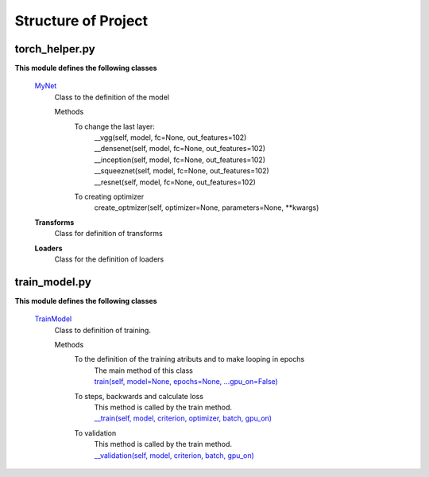 ====================
Structure of Project
====================

torch_helper.py
---------------

**This module defines the following classes**


    `MyNet <https://github.com/Sidon/pytorch_challenge/blob/89c785b420d7557708a795900e1dd25b9da4f234/torch_helper.py#L15>`_
      Class to the definition of the model

      Methods
        To change the last layer:
             | __vgg(self, model, fc=None, out_features=102)
             | __densenet(self, model, fc=None, out_features=102)
             | __inception(self, model, fc=None, out_features=102)
             | __squeeznet(self, model, fc=None, out_features=102)
             | __resnet(self, model, fc=None, out_features=102)

        To creating optimizer
            create_optmizer(self, optimizer=None, parameters=None, \**kwargs)


    **Transforms**
        Class for definition of transforms

    **Loaders**
        Class for the definition of loaders


train_model.py
--------------

**This module defines the following classes**

    `TrainModel <https://github.com/Sidon/pytorch_challenge/blob/89c785b420d7557708a795900e1dd25b9da4f234/train_model.py#L3>`_
      Class to definition of training.

      Methods
        To the definition of the training atributs and to make looping in epochs
              | The main method of this class
              | `train(self, model=None, epochs=None, ...gpu_on=False) <https://github.com/Sidon/pytorch_challenge/blob/89c785b420d7557708a795900e1dd25b9da4f234/train_model.py#L56>`_

        To steps, backwards and calculate loss
              | This method is called by the train method.
              | `__train(self, model, criterion, optimizer, batch, gpu_on) <https://github.com/Sidon/pytorch_challenge/blob/89c785b420d7557708a795900e1dd25b9da4f234/train_model.py#L16>`_

        To validation
              | This method is called by the train method.
              | `__validation(self, model, criterion, batch, gpu_on) <https://github.com/Sidon/pytorch_challenge/blob/89c785b420d7557708a795900e1dd25b9da4f234/train_model.py#L43>`_
